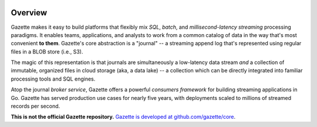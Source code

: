 
.. image:: docs/_static/logo_with_text.svg
   :alt: Gazette Logo

Overview
=========

Gazette makes it easy to build platforms that flexibly mix *SQL*, *batch*,
and *millisecond-latency streaming* processing paradigms. It enables teams,
applications, and analysts to work from a common catalog of data in the way
that's most convenient **to them**. Gazette's core abstraction is a "journal"
-- a streaming append log that's represented using regular files in a BLOB
store (i.e., S3).

The magic of this representation is that journals are simultaneously a
low-latency data stream *and* a collection of immutable, organized files
in cloud storage (aka, a data lake) -- a collection which can be directly
integrated into familiar processing tools and SQL engines.

Atop the journal *broker service*, Gazette offers a powerful *consumers
framework* for building streaming applications in Go. Gazette has served
production use cases for nearly five years, with deployments scaled to
millions of streamed records per second.

**This is not the official Gazette repository.**
`Gazette is developed at github.com/gazette/core <https://github.com/gazette/core>`_.
